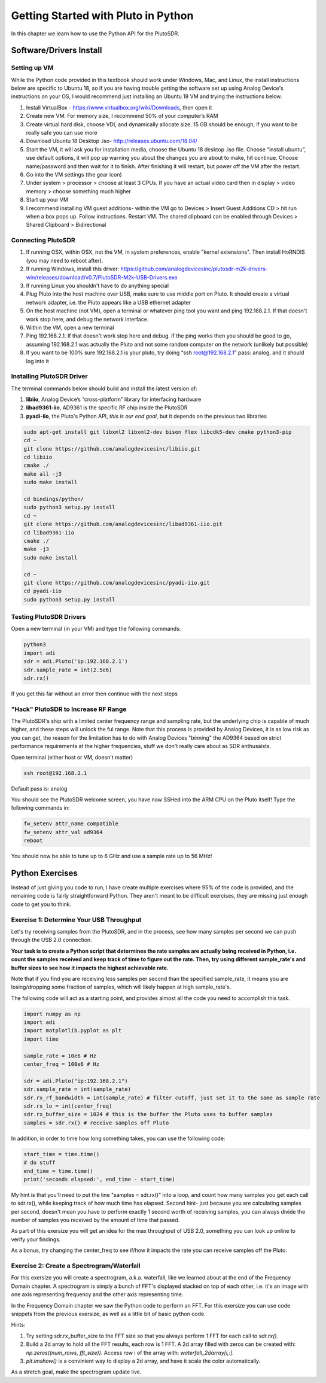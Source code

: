 ####################################
Getting Started with Pluto in Python
####################################

.. image:: ../_static/pluto.png
   :scale: 50 % 
   :align: center 
   
In this chapter we learn how to use the Python API for the PlutoSDR.  

************************
Software/Drivers Install
************************

Setting up VM
#############

While the Python code provided in this textbook should work under Windows, Mac, and Linux, the install instructions below are specific to Ubuntu 18, so if you are having trouble getting the software set up using Analog Device's instructions on your OS, I would recommend just installing an Ubuntu 18 VM and trying the instructions below.

1. Install VirtualBox - https://www.virtualbox.org/wiki/Downloads, then open it
2. Create new VM.  For memory size, I recommend 50% of your computer’s RAM
3. Create virtual hard disk, choose VDI, and dynamically allocate size.  15 GB should be enough, if you want to be really safe you can use more
4. Download Ubuntu 18 Desktop .iso- http://releases.ubuntu.com/18.04/
5. Start the VM, it will ask you for installation media, choose the Ubuntu 18 desktop .iso file.  Choose “install ubuntu”, use default options, it will pop up warning you about the changes you are about to make, hit continue.  Choose name/password and then wait for it to finish.  After finishing it will restart, but power off the VM after the restart.
6. Go into the VM settings (the gear icon)
7. Under system > processor > choose at least 3 CPUs.  If you have an actual video card then in display > video memory > choose something much higher
8. Start up your VM
9. I recommend installing VM guest additions- within the VM go to Devices > Insert Guest Additions CD > hit run when a box pops up.  Follow instructions. Restart VM.  The shared clipboard can be enabled through Devices > Shared Clipboard > Bidirectional

Connecting PlutoSDR
###################

1. If running OSX, within OSX, not the VM, in system preferences, enable "kernel extensions".  Then install HoRNDIS (you may need to reboot after).
2. If running Windows, install this driver: https://github.com/analogdevicesinc/plutosdr-m2k-drivers-win/releases/download/v0.7/PlutoSDR-M2k-USB-Drivers.exe
3. If running Linux you shouldn't have to do anything special
4. Plug Pluto into the host machine over USB, make sure to use middle port on Pluto.  It should create a virtual network adapter, i.e. the Pluto appears like a USB ethernet adapter
5. On the host machine (not VM), open a terminal or whatever ping tool you want and ping 192.168.2.1.  If that doesn't work stop here, and debug the network interface. 
6. Within the VM, open a new terminal
7. Ping 192.168.2.1.  If that doesn't work stop here and debug.  If the ping works then you should be good to go, assuming 192.168.2.1 was actually the Pluto and not some random computer on the network (unlikely but possible)
8. If you want to be 100% sure 192.168.2.1 is your pluto, try doing “ssh root@192.168.2.1” pass: analog, and it should log into it

Installing PlutoSDR Driver
##########################

The terminal commands below should build and install the latest version of:

1. **libiio**, Analog Device’s “cross-platform” library for interfacing hardware
2. **libad9361-iio**, AD9361 is the specific RF chip inside the PlutoSDR
3. **pyadi-iio**, the Pluto's Python API, *this is our end goal*, but it depends on the previous two libraries


.. code-block:: bash

 sudo apt-get install git libxml2 libxml2-dev bison flex libcdk5-dev cmake python3-pip 
 cd ~
 git clone https://github.com/analogdevicesinc/libiio.git
 cd libiio
 cmake ./
 make all -j3
 sudo make install
 
 cd bindings/python/
 sudo python3 setup.py install
 cd ~
 git clone https://github.com/analogdevicesinc/libad9361-iio.git
 cd libad9361-iio
 cmake ./
 make -j3
 sudo make install
 
 cd ~
 git clone https://github.com/analogdevicesinc/pyadi-iio.git
 cd pyadi-iio
 sudo python3 setup.py install

Testing PlutoSDR Drivers
##########################

Open a new terminal (in your VM) and type the following commands:

.. code-block:: bash

 python3
 import adi
 sdr = adi.Pluto('ip:192.168.2.1')
 sdr.sample_rate = int(2.5e6)
 sdr.rx()

If you get this far without an error then continue with the next steps


"Hack" PlutoSDR to Increase RF Range
####################################

The PlutoSDR's ship with a limited center frequency range and sampling rate, but the underlying chip is capable of much higher, and these steps will unlock the ful range.  Note that this process is provided by Analog Devices, it is as low risk as you can get, the reason for the limitation has to do with Analog Devices "binning" the AD9364 based on strict performance requirements at the higher frequencies, stuff we don't really care about as SDR enthusaists.

Open terminal (either host or VM, doesn't matter)

.. code-block:: bash

 ssh root@192.168.2.1

Default pass is: analog

You should see the PlutoSDR welcome screen, you have now SSHed into the ARM CPU on the Pluto itself!
Type the following commands in:

.. code-block:: bash

 fw_setenv attr_name compatible
 fw_setenv attr_val ad9364
 reboot

You should now be able to tune up to 6 GHz and use a sample rate up to 56 MHz!

************************
Python Exercises
************************

Instead of just giving you code to run, I have create multiple exercises where 95% of the code is provided, and the remaining code is fairly straightforward Python.  They aren't meant to be difficult exercises, they are missing just enough code to get you to think.

Exercise 1: Determine Your USB Throughput
#########################################

Let's try receiving samples from the PlutoSDR, and in the process, see how many samples per second we can push through the USB 2.0 connection.  

**Your task is to create a Python script that determines the rate samples are actually being received in Python, i.e. count the samples received and keep track of time to figure out the rate.  Then, try using different sample_rate's and buffer sizes to see how it impacts the highest achievable rate.**  

Note that if you find you are receiving less samples per second than the specified sample_rate, it means you are losing/dropping some fraction of samples, which will likely happen at high sample_rate's. 

The following code will act as a starting point, and provides almost all the code you need to accomplish this task.  

.. code-block:: python

 import numpy as np
 import adi
 import matplotlib.pyplot as plt
 import time
 
 sample_rate = 10e6 # Hz
 center_freq = 100e6 # Hz
 
 sdr = adi.Pluto("ip:192.168.2.1")
 sdr.sample_rate = int(sample_rate)
 sdr.rx_rf_bandwidth = int(sample_rate) # filter cutoff, just set it to the same as sample rate
 sdr.rx_lo = int(center_freq)
 sdr.rx_buffer_size = 1024 # this is the buffer the Pluto uses to buffer samples
 samples = sdr.rx() # receive samples off Pluto

In addition, in order to time how long something takes, you can use the following code:

.. code-block:: python

 start_time = time.time()
 # do stuff
 end_time = time.time()
 print('seconds elapsed:', end_time - start_time)

My hint is that you'll need to put the line "samples = sdr.rx()" into a loop, and count how many samples you get each call to sdr.rx(), while keeping track of how much time has elapsed.  Second hint- just because you are calculating samples per second, doesn't mean you have to perform exactly 1 second worth of receiving samples, you can always divide the number of samples you received by the amount of time that passed.

As part of this exersize you will get an idea for the max throughput of USB 2.0, something you can look up online to verify your findings. 

As a bonus, try changing the center_freq to see if/how it impacts the rate you can receive samples off the Pluto.


Exercise 2: Create a Spectrogram/Waterfall
##########################################

For this exersize you will create a spectrogram, a.k.a. waterfall, like we learned about at the end of the Frequency Domain chapter.  A spectrogram is simply a bunch of FFT's displayed stacked on top of each other, i.e. it's an image with one axis representing frequency and the other axis representing time. 

In the Frequency Domain chapter we saw the Python code to perform an FFT.  For this exersize you can use code snippets from the previous exersize, as well as a little bit of basic python code.

Hints:

1. Try setting sdr.rx_buffer_size to the FFT size so that you always perform 1 FFT for each call to `sdr.rx()`.
2. Build a 2d array to hold all the FFT results, each row is 1 FFT.  A 2d array filled with zeros can be created with: `np.zeros((num_rows, fft_size))`.  Access row i of the array with: `waterfall_2darray[i,:]`. 
3. `plt.imshow()` is a convinient way to display a 2d array, and have it scale the color automatically.

As a stretch goal, make the spectrogram update live.




